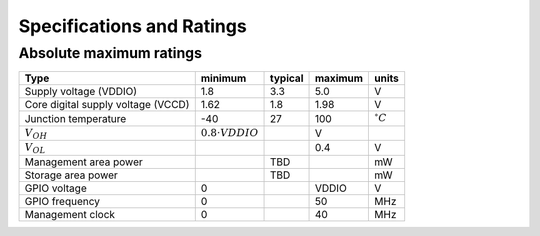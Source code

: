 .. raw:: html

   <!---
   # SPDX-FileCopyrightText: 2020 Efabless Corporation
   #
   # Licensed under the Apache License, Version 2.0 (the "License");
   # you may not use this file except in compliance with the License.
   # You may obtain a copy of the License at
   #
   #      http://www.apache.org/licenses/LICENSE-2.0
   #
   # Unless required by applicable law or agreed to in writing, software
   # distributed under the License is distributed on an "AS IS" BASIS,
   # WITHOUT WARRANTIES OR CONDITIONS OF ANY KIND, either express or implied.
   # See the License for the specific language governing permissions and
   # limitations under the License.
   #
   # SPDX-License-Identifier: Apache-2.0
   -->

Specifications and Ratings
==========================

Absolute maximum ratings
------------------------

.. todo::
   This needs to be updated.

.. csv-table::
   :name: absolute_maximum_ratings_table
   :header-rows: 1
   :widths: auto
   :delim: ;

   Type ; minimum ; typical ; maximum ; units
   Supply voltage (VDDIO) ; 1.8 ; 3.3 ; 5.0 ; V
   Core digital supply voltage (VCCD) ; 1.62 ; 1.8 ; 1.98 ; V
   Junction temperature ; -40 ; 27 ; 100 ; :math:`^{\circ} C`
   :math:`V_{OH}` ; :math:`0.8 \cdot {VDDIO}` ; ; V
   :math:`V_{OL}` ; ; ; 0.4 ; V
   Management area power ; ; TBD ; ; mW
   Storage area power ; ; TBD ; ; mW
   GPIO voltage ; 0 ; ; VDDIO ; V
   GPIO frequency ; 0 ; ; 50 ; MHz
   Management clock ; 0 ; ; 40 ; MHz
